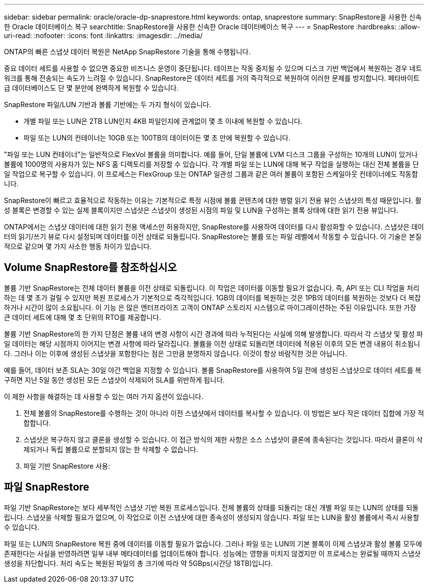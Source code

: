 ---
sidebar: sidebar 
permalink: oracle/oracle-dp-snaprestore.html 
keywords: ontap, snaprestore 
summary: SnapRestore을 사용한 신속한 Oracle 데이터베이스 복구 
searchtitle: SnapRestore을 사용한 신속한 Oracle 데이터베이스 복구 
---
= SnapRestore
:hardbreaks:
:allow-uri-read: 
:nofooter: 
:icons: font
:linkattrs: 
:imagesdir: ../media/


[role="lead"]
ONTAP의 빠른 스냅샷 데이터 복원은 NetApp SnapRestore 기술을 통해 수행됩니다.

중요 데이터 세트를 사용할 수 없으면 중요한 비즈니스 운영이 중단됩니다. 테이프는 작동 중지될 수 있으며 디스크 기반 백업에서 복원하는 경우 네트워크를 통해 전송되는 속도가 느려질 수 있습니다. SnapRestore은 데이터 세트를 거의 즉각적으로 복원하여 이러한 문제를 방지합니다. 페타바이트급 데이터베이스도 단 몇 분만에 완벽하게 복원할 수 있습니다.

SnapRestore 파일/LUN 기반과 볼륨 기반에는 두 가지 형식이 있습니다.

* 개별 파일 또는 LUN은 2TB LUN인지 4KB 파일인지에 관계없이 몇 초 이내에 복원할 수 있습니다.
* 파일 또는 LUN의 컨테이너는 10GB 또는 100TB의 데이터이든 몇 초 만에 복원할 수 있습니다.


"파일 또는 LUN 컨테이너"는 일반적으로 FlexVol 볼륨을 의미합니다. 예를 들어, 단일 볼륨에 LVM 디스크 그룹을 구성하는 10개의 LUN이 있거나 볼륨에 1000명의 사용자가 있는 NFS 홈 디렉토리를 저장할 수 있습니다. 각 개별 파일 또는 LUN에 대해 복구 작업을 실행하는 대신 전체 볼륨을 단일 작업으로 복구할 수 있습니다. 이 프로세스는 FlexGroup 또는 ONTAP 일관성 그룹과 같은 여러 볼륨이 포함된 스케일아웃 컨테이너에도 작동합니다.

SnapRestore이 빠르고 효율적으로 작동하는 이유는 기본적으로 특정 시점에 볼륨 콘텐츠에 대한 병렬 읽기 전용 뷰인 스냅샷의 특성 때문입니다. 활성 블록은 변경할 수 있는 실제 블록이지만 스냅샷은 스냅샷이 생성된 시점의 파일 및 LUN을 구성하는 블록 상태에 대한 읽기 전용 뷰입니다.

ONTAP에서는 스냅샷 데이터에 대한 읽기 전용 액세스만 허용하지만, SnapRestore를 사용하여 데이터를 다시 활성화할 수 있습니다. 스냅샷은 데이터의 읽기/쓰기 뷰로 다시 설정되며 데이터를 이전 상태로 되돌립니다. SnapRestore는 볼륨 또는 파일 레벨에서 작동할 수 있습니다. 이 기술은 본질적으로 같으며 몇 가지 사소한 행동 차이가 있습니다.



== Volume SnapRestore를 참조하십시오

볼륨 기반 SnapRestore는 전체 데이터 볼륨을 이전 상태로 되돌립니다. 이 작업은 데이터를 이동할 필요가 없습니다. 즉, API 또는 CLI 작업을 처리하는 데 몇 초가 걸릴 수 있지만 복원 프로세스가 기본적으로 즉각적입니다. 1GB의 데이터를 복원하는 것은 1PB의 데이터를 복원하는 것보다 더 복잡하거나 시간이 많이 소요됩니다. 이 기능 은 많은 엔터프라이즈 고객이 ONTAP 스토리지 시스템으로 마이그레이션하는 주된 이유입니다. 또한 가장 큰 데이터 세트에 대해 몇 초 단위의 RTO를 제공합니다.

볼륨 기반 SnapRestore의 한 가지 단점은 볼륨 내의 변경 사항이 시간 경과에 따라 누적된다는 사실에 의해 발생합니다. 따라서 각 스냅샷 및 활성 파일 데이터는 해당 시점까지 이어지는 변경 사항에 따라 달라집니다. 볼륨을 이전 상태로 되돌리면 데이터에 적용된 이후의 모든 변경 내용이 취소됩니다. 그러나 이는 이후에 생성된 스냅샷을 포함한다는 점은 그만큼 분명하지 않습니다. 이것이 항상 바람직한 것은 아닙니다.

예를 들어, 데이터 보존 SLA는 30일 야간 백업을 지정할 수 있습니다. 볼륨 SnapRestore를 사용하여 5일 전에 생성된 스냅샷으로 데이터 세트를 복구하면 지난 5일 동안 생성된 모든 스냅샷이 삭제되어 SLA를 위반하게 됩니다.

이 제한 사항을 해결하는 데 사용할 수 있는 여러 가지 옵션이 있습니다.

. 전체 볼륨의 SnapRestore를 수행하는 것이 아니라 이전 스냅샷에서 데이터를 복사할 수 있습니다. 이 방법은 보다 작은 데이터 집합에 가장 적합합니다.
. 스냅샷은 복구하지 않고 클론을 생성할 수 있습니다. 이 접근 방식의 제한 사항은 소스 스냅샷이 클론에 종속된다는 것입니다. 따라서 클론이 삭제되거나 독립 볼륨으로 분할되지 않는 한 삭제할 수 없습니다.
. 파일 기반 SnapRestore 사용:




== 파일 SnapRestore

파일 기반 SnapRestore는 보다 세부적인 스냅샷 기반 복원 프로세스입니다. 전체 볼륨의 상태를 되돌리는 대신 개별 파일 또는 LUN의 상태를 되돌립니다. 스냅샷을 삭제할 필요가 없으며, 이 작업으로 이전 스냅샷에 대한 종속성이 생성되지 않습니다. 파일 또는 LUN을 활성 볼륨에서 즉시 사용할 수 있습니다.

파일 또는 LUN의 SnapRestore 복원 중에 데이터를 이동할 필요가 없습니다. 그러나 파일 또는 LUN의 기본 블록이 이제 스냅샷과 활성 볼륨 모두에 존재한다는 사실을 반영하려면 일부 내부 메타데이터를 업데이트해야 합니다. 성능에는 영향을 미치지 않겠지만 이 프로세스는 완료될 때까지 스냅샷 생성을 차단합니다. 처리 속도는 복원된 파일의 총 크기에 따라 약 5GBps(시간당 18TB)입니다.
